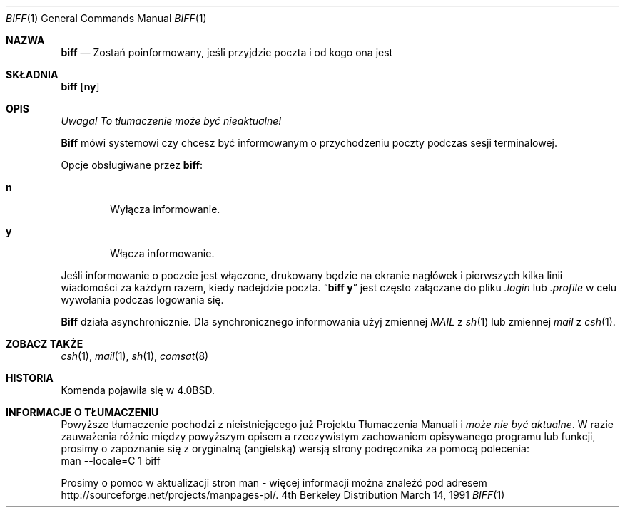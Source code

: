 .\" {PTM/PB/0.1/28-09-1998/"informowanie o przybyłej poczcie"}
.\" Copyright (c) 1980, 1990 The Regents of the University of California.
.\" All rights reserved.
.\"
.\" Redistribution and use in source and binary forms, with or without
.\" modification, are permitted provided that the following conditions
.\" are met:
.\" 1. Redistributions of source code must retain the above copyright
.\"    notice, this list of conditions and the following disclaimer.
.\" 2. Redistributions in binary form must reproduce the above copyright
.\"    notice, this list of conditions and the following disclaimer in the
.\"    documentation and/or other materials provided with the distribution.
.\" 3. All advertising materials mentioning features or use of this software
.\"    must display the following acknowledgement:
.\"	This product includes software developed by the University of
.\"	California, Berkeley and its contributors.
.\" 4. Neither the name of the University nor the names of its contributors
.\"    may be used to endorse or promote products derived from this software
.\"    without specific prior written permission.
.\"
.\" THIS SOFTWARE IS PROVIDED BY THE REGENTS AND CONTRIBUTORS ``AS IS'' AND
.\" ANY EXPRESS OR IMPLIED WARRANTIES, INCLUDING, BUT NOT LIMITED TO, THE
.\" IMPLIED WARRANTIES OF MERCHANTABILITY AND FITNESS FOR A PARTICULAR PURPOSE
.\" ARE DISCLAIMED.  IN NO EVENT SHALL THE REGENTS OR CONTRIBUTORS BE LIABLE
.\" FOR ANY DIRECT, INDIRECT, INCIDENTAL, SPECIAL, EXEMPLARY, OR CONSEQUENTIAL
.\" DAMAGES (INCLUDING, BUT NOT LIMITED TO, PROCUREMENT OF SUBSTITUTE GOODS
.\" OR SERVICES; LOSS OF USE, DATA, OR PROFITS; OR BUSINESS INTERRUPTION)
.\" HOWEVER CAUSED AND ON ANY THEORY OF LIABILITY, WHETHER IN CONTRACT, STRICT
.\" LIABILITY, OR TORT (INCLUDING NEGLIGENCE OR OTHERWISE) ARISING IN ANY WAY
.\" OUT OF THE USE OF THIS SOFTWARE, EVEN IF ADVISED OF THE POSSIBILITY OF
.\" SUCH DAMAGE.
.\"
.\"     from: @(#)biff.1	6.5 (Berkeley) 3/14/91
.\"	$Id: biff.1,v 1.3 1999/10/10 17:01:24 wojtek2 Exp $
.\"
.\" Translation (c) 1998 Przemek Borys <pborys@p-soft.silesia.linux.org.pl>
.Dd March 14, 1991
.Dt BIFF 1
.Os BSD 4
.Sh NAZWA
.Nm biff
.Nd Zostań poinformowany, jeśli przyjdzie poczta i od kogo ona jest
.Sh SKŁADNIA
.Nm biff
.Op Cm ny
.Sh OPIS
\fI Uwaga! To tłumaczenie może być nieaktualne!\fP
.Pp
.Nm Biff
mówi systemowi czy chcesz być informowanym o przychodzeniu poczty podczas
sesji terminalowej.
.Pp
Opcje obsługiwane przez
.Nm biff :
.Bl -tag -width 4n
.It Cm n
Wyłącza informowanie.
.It Cm y
Włącza informowanie.
.El
.Pp
Jeśli informowanie o poczcie jest włączone, drukowany będzie na ekranie 
nagłówek i pierwszych kilka linii wiadomości za każdym razem, kiedy
nadejdzie poczta.
.Dq Li biff y
jest często załączane do pliku
.Pa \&.login
lub
.Pa \&.profile
w celu wywołania podczas logowania się.
.Pp
.Nm Biff
działa asynchronicznie.
Dla synchronicznego informowania użyj zmiennej
.Ar MAIL
z
.Xr sh 1
lub zmiennej
.Ar mail
z
.Xr csh 1 .
.Sh ZOBACZ TAKŻE
.Xr csh 1 ,
.Xr mail 1 ,
.Xr sh 1 ,
.Xr comsat 8
.Sh HISTORIA
Komenda
.Nm
pojawiła się w 
.Bx 4.0 .
.Sh "INFORMACJE O TŁUMACZENIU"
Powyższe tłumaczenie pochodzi z nieistniejącego już Projektu Tłumaczenia Manuali i 
\fImoże nie być aktualne\fR. W razie zauważenia różnic między powyższym opisem
a rzeczywistym zachowaniem opisywanego programu lub funkcji, prosimy o zapoznanie 
się z oryginalną (angielską) wersją strony podręcznika za pomocą polecenia:
.br
man \-\-locale=C 1 biff
.Pp
Prosimy o pomoc w aktualizacji stron man \- więcej informacji można znaleźć pod
adresem http://sourceforge.net/projects/manpages\-pl/.

